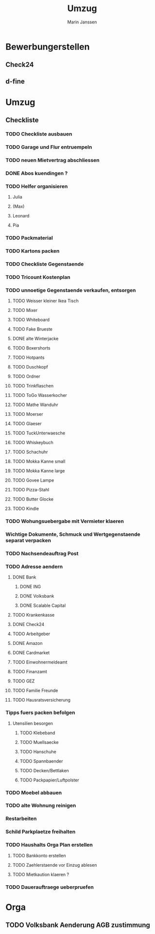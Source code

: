 #+TITLE: Umzug
#+AUTHOR: Marin Janssen
#+STARTUP:     overview

* Bewerbungerstellen
:PROPERTIES:
:CATEGORY: Bewerbung
:END:
** Check24
** d-fine

* Umzug
** Checkliste
:PROPERTIES:
:CATEGORY: Umzug
:END:
*** TODO Checkliste ausbauen
SCHEDULED: <2025-07-14 Mon 14:00-16:00> DEADLINE: <2025-07-14 Mon 17:00>
*** TODO Garage und Flur entruempeln
SCHEDULED: <2025-07-13 Sun>
*** TODO neuen Mietvertrag abschliessen
*** DONE Abos kuendingen ?
CLOSED: [2025-07-13 Sun 16:40] SCHEDULED: <2025-07-13 Sun>
*** TODO Helfer organisieren
**** Julia
**** (Max)
**** Leonard
**** Pia
*** TODO Packmaterial
*** TODO Kartons packen
*** TODO Checkliste Gegenstaende
SCHEDULED: <2025-07-14 Mon>
*** TODO Tricount Kostenplan
SCHEDULED: <2025-07-14 Mon>
*** TODO unnoetige Gegenstaende verkaufen, entsorgen
:PROPERTIES:
:CATEGORY: Items
:END:
**** TODO Weisser kleiner Ikea Tisch
**** TODO Mixer
**** TODO Whiteboard
**** TODO Fake Brueste
**** DONE alte Winterjacke
CLOSED: [2025-07-12 Sat 21:11]
**** TODO Boxershorts
**** TODO Hotpants
**** TODO Duschkopf
**** TODO Ordner
**** TODO Trinkflaschen
**** TODO ToGo Wasserkocher
**** TODO Mathe Wanduhr
**** TODO Moerser
**** TODO Glaeser
**** TODO TuckUnterwaesche
**** TODO Whiskeybuch
**** TODO Schachuhr
**** TODO Mokka Kanne small
**** TODO Mokka Kanne large
**** TODO Govee Lampe
**** TODO Pizza-Stahl
**** TODO Butter Glocke
**** TODO Kindle
*** TODO Wohungsuebergabe mit Vermieter klaeren
*** Wichtige Dokumente, Schmuck und Wertgegenstaende separat verpacken
*** TODO Nachsendeauftrag Post
SCHEDULED: <2025-08-25 Mon>
*** TODO Adresse aendern
:PROPERTIES:
:CATEGORY: Ummelden
:END:
**** DONE Bank
CLOSED: [2025-07-13 Sun 17:01] SCHEDULED: <2025-07-13 Sun>
***** DONE ING
CLOSED: [2025-07-13 Sun 16:49]
***** DONE Volksbank
CLOSED: [2025-07-13 Sun 16:58]
***** DONE Scalable Capital
CLOSED: [2025-07-13 Sun 17:01]
**** TODO Krankenkasse
**** DONE Check24
CLOSED: [2025-07-13 Sun 17:27] SCHEDULED: <2025-07-13 Sun>
**** TODO Arbeitgeber
**** DONE Amazon
CLOSED: [2025-07-13 Sun 16:43] SCHEDULED: <2025-07-13 Sun>
**** DONE Cardmarket
CLOSED: [2025-07-13 Sun 17:06]
**** TODO Einwohnermeldeamt
SCHEDULED: <2025-08-08 Fri>
**** TODO Finanzamt
**** TODO GEZ
**** TODO Familie Freunde
**** TODO Hausratsversicherung
SCHEDULED: <2025-07-14 Mon>

*** Tipps fuers packen befolgen
**** Utensilien besorgen
SCHEDULED: <2025-08-04 Mon>
***** TODO Klebeband
***** TODO Muellsaecke
***** TODO Hanschuhe
***** TODO Spannbaender
***** TODO Decken/Bettlaken
***** TODO Packpapier/Luftpolster
*** TODO Moebel abbauen
*** TODO alte Wohnung reinigen
*** Restarbeiten
*** Schild Parkplaetze freihalten
*** TODO Haushalts Orga Plan erstellen
**** TODO Bankkonto erstellen
SCHEDULED: <2025-07-14 Mon>
**** TODO Zaehlerstaende vor Einzug ablesen
SCHEDULED: <2025-08-04 Mon>
**** TODO Mietkaution klaeren ?
SCHEDULED: <2025-07-13 Sun>
*** TODO Dauerauftraege ueberpruefen
SCHEDULED: <2025-09-26 Fri>



* Orga
** TODO Volksbank Aenderung AGB zustimmung
DEADLINE: <2025-10-05 Sun> SCHEDULED: <2025-09-28 Sun>

